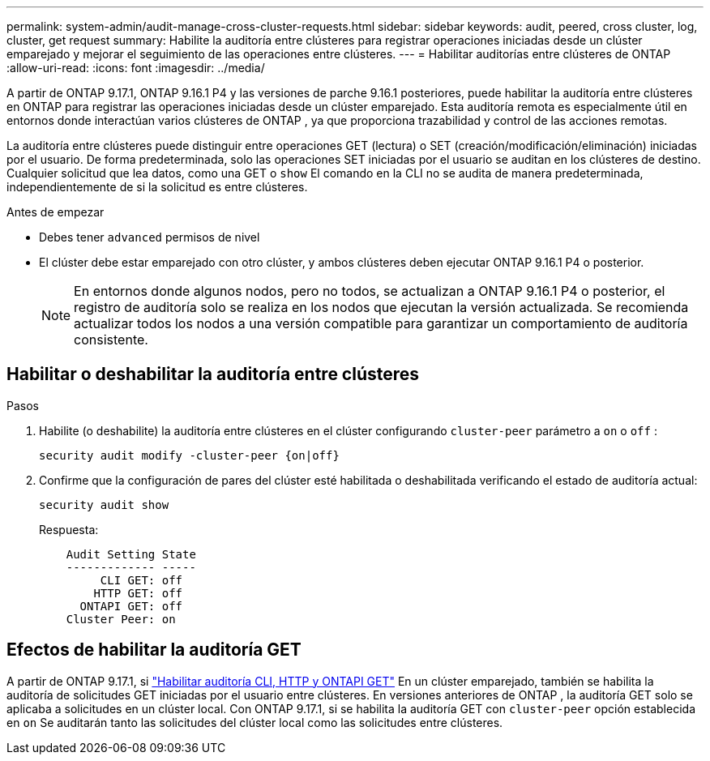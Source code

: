 ---
permalink: system-admin/audit-manage-cross-cluster-requests.html 
sidebar: sidebar 
keywords: audit, peered, cross cluster, log, cluster, get request 
summary: Habilite la auditoría entre clústeres para registrar operaciones iniciadas desde un clúster emparejado y mejorar el seguimiento de las operaciones entre clústeres. 
---
= Habilitar auditorías entre clústeres de ONTAP
:allow-uri-read: 
:icons: font
:imagesdir: ../media/


[role="lead"]
A partir de ONTAP 9.17.1, ONTAP 9.16.1 P4 y las versiones de parche 9.16.1 posteriores, puede habilitar la auditoría entre clústeres en ONTAP para registrar las operaciones iniciadas desde un clúster emparejado. Esta auditoría remota es especialmente útil en entornos donde interactúan varios clústeres de ONTAP , ya que proporciona trazabilidad y control de las acciones remotas.

La auditoría entre clústeres puede distinguir entre operaciones GET (lectura) o SET (creación/modificación/eliminación) iniciadas por el usuario. De forma predeterminada, solo las operaciones SET iniciadas por el usuario se auditan en los clústeres de destino. Cualquier solicitud que lea datos, como una GET o  `show` El comando en la CLI no se audita de manera predeterminada, independientemente de si la solicitud es entre clústeres.

.Antes de empezar
* Debes tener  `advanced` permisos de nivel
* El clúster debe estar emparejado con otro clúster, y ambos clústeres deben ejecutar ONTAP 9.16.1 P4 o posterior.
+

NOTE: En entornos donde algunos nodos, pero no todos, se actualizan a ONTAP 9.16.1 P4 o posterior, el registro de auditoría solo se realiza en los nodos que ejecutan la versión actualizada. Se recomienda actualizar todos los nodos a una versión compatible para garantizar un comportamiento de auditoría consistente.





== Habilitar o deshabilitar la auditoría entre clústeres

.Pasos
. Habilite (o deshabilite) la auditoría entre clústeres en el clúster configurando  `cluster-peer` parámetro a  `on` o  `off` :
+
[source, cli]
----
security audit modify -cluster-peer {on|off}
----
. Confirme que la configuración de pares del clúster esté habilitada o deshabilitada verificando el estado de auditoría actual:
+
[listing]
----
security audit show
----
+
Respuesta:

+
[listing]
----
    Audit Setting State
    ------------- -----
         CLI GET: off
        HTTP GET: off
      ONTAPI GET: off
    Cluster Peer: on
----




== Efectos de habilitar la auditoría GET

A partir de ONTAP 9.17.1, si  https://docs.netapp.com/us-en/ontap-cli/security-audit-modify.html["Habilitar auditoría CLI, HTTP y ONTAPI GET"^] En un clúster emparejado, también se habilita la auditoría de solicitudes GET iniciadas por el usuario entre clústeres. En versiones anteriores de ONTAP , la auditoría GET solo se aplicaba a solicitudes en un clúster local. Con ONTAP 9.17.1, si se habilita la auditoría GET con  `cluster-peer` opción establecida en  `on` Se auditarán tanto las solicitudes del clúster local como las solicitudes entre clústeres.
